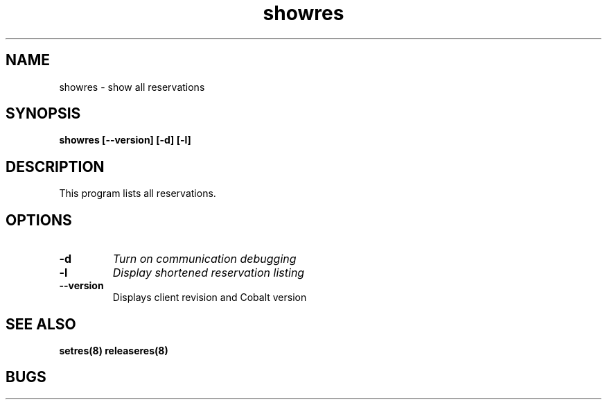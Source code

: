 .TH "showres" 1
.SH "NAME"
showres \- show all reservations
.SH "SYNOPSIS"
.B showres [--version] [-d] [-l]
.SH "DESCRIPTION"
.TP
This program lists all reservations.
.SH OPTIONS
.TP
.B \-d
.I Turn on communication debugging
.TP
.B \-l
.I Display shortened reservation listing
.TP
.B \-\-version
Displays client revision and Cobalt version
.SH "SEE ALSO"
.BR setres(8)
.BR releaseres(8)
.SH "BUGS"
